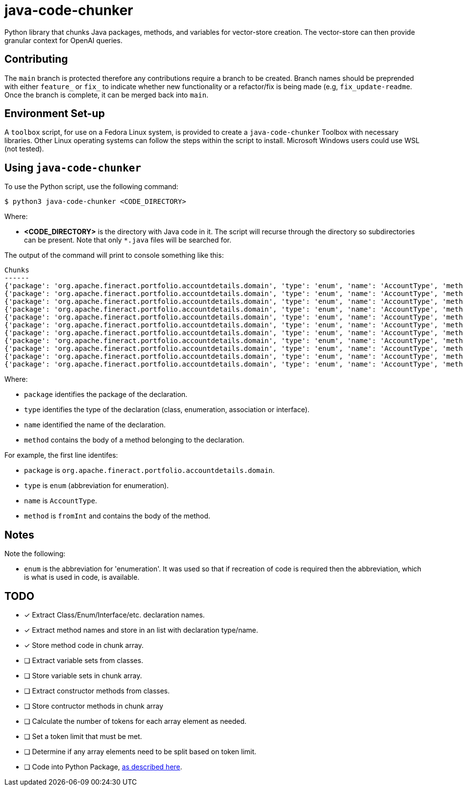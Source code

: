 = java-code-chunker

Python library that chunks Java packages, methods, and variables for vector-store creation. The vector-store can then provide granular context for OpenAI queries.

== Contributing

The `main` branch is protected therefore any contributions require a branch to be created. Branch names should be preprended with either `feature_` or `fix_` to indicate whether new functionality or a refactor/fix is being made (e.g, `fix_update-readme`. Once the branch is complete, it can be merged back into `main`.

== Environment Set-up

A `toolbox` script, for use on a Fedora Linux system, is provided to create a `java-code-chunker` Toolbox with necessary libraries. Other Linux operating systems can follow the steps within the script to install. Microsoft Windows users could use WSL (not tested).

== Using `java-code-chunker`

To use the Python script, use the following command:

    $ python3 java-code-chunker <CODE_DIRECTORY>

Where:

* *<CODE_DIRECTORY>* is the directory with Java code in it. The script will recurse through the directory so subdirectories can be present. Note that only `*.java` files will be searched for.

The output of the command will print to console something like this:

[source,bash]
```
Chunks
------
{'package': 'org.apache.fineract.portfolio.accountdetails.domain', 'type': 'enum', 'name': 'AccountType', 'method': '    public static AccountType fromInt(final Integer accountTypeValue) {\n\n        AccountType enumeration = AccountType.INVALID;\n        switch (accountTypeValue) {\n            case 1:\n                enumeration = AccountType.INDIVIDUAL;\n            break;\n            case 2:\n                enumeration = AccountType.GROUP;\n            break;\n            case 3:\n                enumeration = AccountType.JLG;\n            break;\n            case 4:\n                enumeration = AccountType.GLIM;\n            break;\n            case 5:\n                enumeration = AccountType.GSIM;\n            break;\n        }\n        return enumeration;\n    }'}
{'package': 'org.apache.fineract.portfolio.accountdetails.domain', 'type': 'enum', 'name': 'AccountType', 'method': '    public static AccountType fromName(final String name) {\n        AccountType accountType = AccountType.INVALID;\n        for (final AccountType type : AccountType.values()) {\n            if (type.getName().equals(name)) {\n                accountType = type;\n                break;\n            }\n        }\n        return accountType;\n    }'}
{'package': 'org.apache.fineract.portfolio.accountdetails.domain', 'type': 'enum', 'name': 'AccountType', 'method': '    public Integer getValue() {\n        return this.value;\n    }'}
{'package': 'org.apache.fineract.portfolio.accountdetails.domain', 'type': 'enum', 'name': 'AccountType', 'method': '    public String getCode() {\n        return this.code;\n    }'}
{'package': 'org.apache.fineract.portfolio.accountdetails.domain', 'type': 'enum', 'name': 'AccountType', 'method': '    public String getName() {\n        return name().toLowerCase();\n    }'}
{'package': 'org.apache.fineract.portfolio.accountdetails.domain', 'type': 'enum', 'name': 'AccountType', 'method': '    public boolean isInvalid() {\n        return this.value.equals(AccountType.INVALID.getValue());\n    }'}
{'package': 'org.apache.fineract.portfolio.accountdetails.domain', 'type': 'enum', 'name': 'AccountType', 'method': '    public boolean isIndividualAccount() {\n        return this.value.equals(AccountType.INDIVIDUAL.getValue());\n    }'}
{'package': 'org.apache.fineract.portfolio.accountdetails.domain', 'type': 'enum', 'name': 'AccountType', 'method': '    public boolean isGroupAccount() {\n        return this.value.equals(AccountType.GROUP.getValue());\n    }'}
{'package': 'org.apache.fineract.portfolio.accountdetails.domain', 'type': 'enum', 'name': 'AccountType', 'method': '    public boolean isJLGAccount() {\n        return this.value.equals(AccountType.JLG.getValue());\n    }'}
{'package': 'org.apache.fineract.portfolio.accountdetails.domain', 'type': 'enum', 'name': 'AccountType', 'method': '    public boolean isGLIMAccount() {\n        return this.value.equals(AccountType.GLIM.getValue());\n    }'}
{'package': 'org.apache.fineract.portfolio.accountdetails.domain', 'type': 'enum', 'name': 'AccountType', 'method': '    public boolean isGSIMAccount() {\n        return this.value.equals(AccountType.GSIM.getValue());\n    }'}
```

Where:

* `package` identifies the package of the declaration.
* `type` identifies the type of the declaration (class, enumeration, association or interface).
* `name` identified the name of the declaration.
* `method` contains the body of a method belonging to the declaration.

For example, the first line identifes:

* `package` is `org.apache.fineract.portfolio.accountdetails.domain`.
* `type` is `enum` (abbreviation for enumeration).
* `name` is `AccountType`.
* `method` is `fromInt` and contains the body of the method.

== Notes

Note the following:

* `enum` is the abbreviation for 'enumeration'. It was used so that if recreation of code is required then the abbreviation, which is what is used in code, is available.

== TODO

* [*] Extract Class/Enum/Interface/etc. declaration names.
* [*] Extract method names and store in an list with declaration type/name.
* [*] Store method code in chunk array.
* [ ] Extract variable sets from classes.
* [ ] Store variable sets in chunk array.
* [ ] Extract constructor methods from classes.
* [ ] Store contructor methods in chunk array
* [ ] Calculate the number of tokens for each array element as needed.
* [ ] Set a token limit that must be met.
* [ ] Determine if any array elements need to be split based on token limit.
* [ ] Code into Python Package, https://packaging.python.org/en/latest/tutorials/packaging-projects/[as described here].
